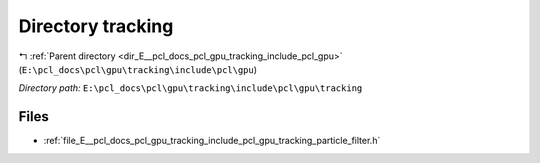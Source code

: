 .. _dir_E__pcl_docs_pcl_gpu_tracking_include_pcl_gpu_tracking:


Directory tracking
==================


|exhale_lsh| :ref:`Parent directory <dir_E__pcl_docs_pcl_gpu_tracking_include_pcl_gpu>` (``E:\pcl_docs\pcl\gpu\tracking\include\pcl\gpu``)

.. |exhale_lsh| unicode:: U+021B0 .. UPWARDS ARROW WITH TIP LEFTWARDS

*Directory path:* ``E:\pcl_docs\pcl\gpu\tracking\include\pcl\gpu\tracking``


Files
-----

- :ref:`file_E__pcl_docs_pcl_gpu_tracking_include_pcl_gpu_tracking_particle_filter.h`


